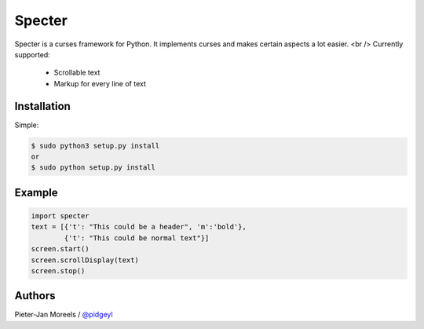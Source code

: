 ======
Specter
======

Specter is a curses framework for Python. It implements curses and makes certain aspects a lot easier. <br />
Currently supported:
 * Scrollable text
 * Markup for every line of text

Installation
============

Simple:

.. code-block:: console

    $ sudo python3 setup.py install
    or
    $ sudo python setup.py install

Example
=======

.. code-block:: console

    import specter
    text = [{'t': "This could be a header", 'm':'bold'},
            {'t': "This could be normal text"}]
    screen.start()
    screen.scrollDisplay(text)
    screen.stop()

Authors
=======

Pieter-Jan Moreels / `@pidgeyl <http://github.com/pidgeyl>`__
